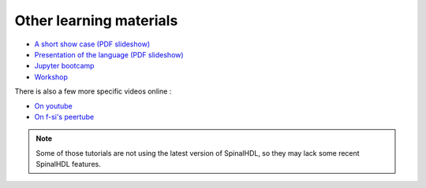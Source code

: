 Other learning materials
------------------------

* `A short show case (PDF slideshow) <https://cdn.jsdelivr.net/gh/SpinalHDL/SpinalDoc@master/presentation/en/motivation.pdf>`_
* `Presentation of the language (PDF slideshow) <https://cdn.jsdelivr.net/gh/SpinalHDL/SpinalDoc@master/presentation/en/presentation.pdf>`_
* `Jupyter bootcamp <https://github.com/SpinalHDL/Spinal-bootcamp>`_
* `Workshop <https://github.com/SpinalHDL/SpinalWorkshop>`_

There is also a few more specific videos online : 

* `On youtube <https://www.youtube.com/results?search_query=SpinalHDL>`_
* `On f-si's peertube <https://peertube.f-si.org/search?search=SpinalHDL>`_


.. note::

   Some of those tutorials are not using the latest version of SpinalHDL, so
   they may lack some recent SpinalHDL features.
